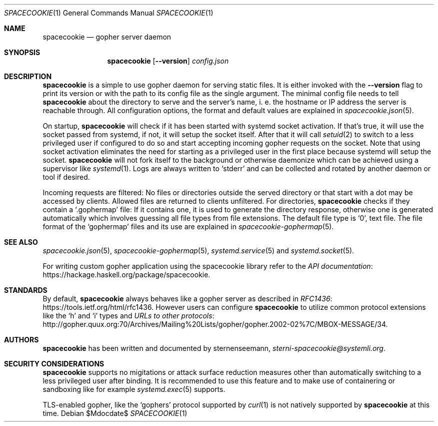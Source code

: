 .Dd $Mdocdate$
.Dt SPACECOOKIE 1
.Os
.Sh NAME
.Nm spacecookie
.Nd gopher server daemon
.Sh SYNOPSIS
.Nm
.Op Fl -version
.Ar config.json
.Sh DESCRIPTION
.Nm
is a simple to use gopher daemon for serving static files.
It is either invoked with the
.Fl -version
flag to print its version or with the path to its config file
as the single argument.
The minimal config file needs to tell
.Nm
about the directory to serve and the server's name, i. e. the hostname
or IP address the server is reachable through.
All configuration options, the format and default values are explained in
.Xr spacecookie.json 5 .
.Pp
On startup,
.Nm
will check if it has been started with systemd socket activation.
If that's true, it will use the socket passed from systemd, if not,
it will setup the socket itself.
After that it will call
.Xr setuid 2
to switch to a less privileged user if configured to do so and start
accepting incoming gopher requests on the socket.
Note that using socket activation eliminates the need for starting
as a privileged user in the first place because systemd will setup
the socket.
.Nm
will not fork itself to the background or otherwise daemonize
which can be achieved using a supervisor like
.Xr systemd 1 .
Logs are always written to
.Ql stderr
and can be collected and rotated by another daemon or tool if desired.
.Pp
Incoming requests are filtered: No files or directories outside
the served directory or that start with a dot may be accessed by clients.
Allowed files are returned to clients unfiltered. For directories,
.Nm
checks if they contain a
.Ql .gophermap
file: If it contains one, it is used to generate the directory response,
otherwise one is generated automatically which involves guessing all file
types from file extensions.
The default file type is
.Ql 0 ,
text file.
The file format of the
.Ql gophermap
files and its use are explained in
.Xr spacecookie-gophermap 5 .
.Sh SEE ALSO
.Xr spacecookie.json 5 ,
.Xr spacecookie-gophermap 5 ,
.Xr systemd.service 5
and
.Xr systemd.socket 5 .
.Pp
For writing custom gopher application using the spacecookie library refer to the
.Lk https://hackage.haskell.org/package/spacecookie API documentation .
.Sh STANDARDS
By default,
.Nm
always behaves like a gopher server as described in
.Lk https://tools.ietf.org/html/rfc1436 RFC1436 .
However users can configure
.Nm
to utilize common protocol extensions like the
.Ql h
and
.Ql i
types and
.Lk http://gopher.quux.org:70/Archives/Mailing%20Lists/gopher/gopher.2002-02%7C/MBOX-MESSAGE/34 URLs to other protocols .
.Sh AUTHORS
.Nm
has been written and documented by
.An sternenseemann ,
.Mt sterni-spacecookie@systemli.org .
.Sh SECURITY CONSIDERATIONS
.Nm
supports no migitations or attack surface reduction measures other than
automatically switching to a less privileged user after binding.
It is recommended to use this feature and to make use of containering
or sandboxing like for example
.Xr systemd.exec 5
supports.
.Pp
TLS-enabled gopher, like the
.Ql gophers
protocol supported by
.Xr curl 1
is not natively supported by
.Nm
at this time.
